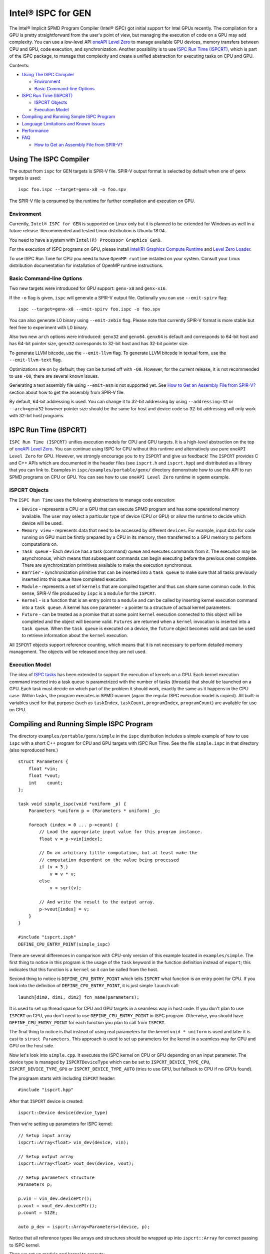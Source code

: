 ===================
Intel® ISPC for GEN
===================

The Intel® Implicit SPMD Program Compiler (Intel® ISPC) got initial support for
Intel GPUs recently. The compilation for a GPU is pretty straightforward from
the user's point of view, but managing the execution of code on a GPU may add
complexity. You can use a low-level API `oneAPI Level Zero
<https://spec.oneapi.com/level-zero/latest/index.html>`_ to manage available GPU
devices, memory transfers between CPU and GPU, code execution, and
synchronization. Another possibility is to use `ISPC Run Time (ISPCRT)`_,
which is part of the ISPC package, to manage that complexity and create
a unified abstraction for executing tasks on CPU and GPU.

Contents:

* `Using The ISPC Compiler`_

  + `Environment`_
  + `Basic Command-line Options`_

* `ISPC Run Time (ISPCRT)`_

  + `ISPCRT Objects`_
  + `Execution Model`_

* `Compiling and Running Simple ISPC Program`_

* `Language Limitations and Known Issues`_

* `Performance`_

* `FAQ`_

  + `How to Get an Assembly File from SPIR-V?`_

Using The ISPC Compiler
=======================

The output from ``ispc`` for GEN targets is SPIR-V file. SPIR-V output format
is selected by default when one of ``genx`` targets is used:

::

   ispc foo.ispc --target=genx-x8 -o foo.spv

The SPIR-V file is consumed by the runtime for further compilation and execution
on GPU.


Environment
-----------
Currently, ``Intel® ISPC for GEN`` is supported on Linux only but it is planned
to be extended for Windows as well in a future release.
Recommended and tested Linux distribution is Ubuntu 18.04.

You need to have a system with ``Intel(R) Processor Graphics Gen9``.

For the execution of ISPC programs on GPU, please install `Intel(R)
Graphics Compute Runtime <https://github.com/intel/compute-runtime/releases>`_
and `Level Zero Loader <https://github.com/oneapi-src/level-zero/releases>`_.

To use ISPC Run Time for CPU you need to have ``OpenMP runtime`` installed on
your system. Consult your Linux distribution documentation for installation
of OpenMP runtime instructions.


Basic Command-line Options
--------------------------

Two new targets were introduced for GPU support: ``genx-x8`` and ``genx-x16``.

If the ``-o`` flag is given, ``ispc`` will generate a SPIR-V output file.
Optionally you can use ``--emit-spirv`` flag:

::

   ispc --target=genx-x8 --emit-spirv foo.ispc -o foo.spv

You can also generate L0 binary using ``--emit-zebin`` flag. Please note that
currently SPIR-V format is more stable but feel free to experiment with L0 binary.

Also two new ``arch`` options were introduced: ``genx32`` and ``genx64``.
``genx64`` is default and corresponds to 64-bit host and has 64-bit pointer size,
``genx32`` corresponds to 32-bit host and has 32-bit pointer size.

To generate LLVM bitcode, use the ``--emit-llvm`` flag.
To generate LLVM bitcode in textual form, use the ``--emit-llvm-text`` flag.

Optimizations are on by default; they can be turned off with ``-O0``. However,
for the current release, it is not recommended to use ``-O0``, there are several
known issues.

Generating a text assembly file using ``--emit-asm`` is not supported yet.
See `How to Get an Assembly File from SPIR-V?`_ section about how to get the
assembly from SPIR-V file.

By default, 64-bit addressing is used. You can change it to 32-bit addressing by
using ``--addressing=32`` or ``--arch=genx32`` however pointer size should be
the same for host and device code so 32-bit addressing will only work with
32-bit host programs.

ISPC Run Time (ISPCRT)
======================

``ISPC Run Time (ISPCRT)`` unifies execution models for CPU and GPU targets. It
is a high-level abstraction on the top of `oneAPI Level Zero
<https://spec.oneapi.com/level-zero/latest/index.html>`_. You can continue
using ISPC for CPU without this runtime and alternatively use pure ``oneAPI
Level Zero`` for GPU. However, we strongly encourage you to try ``ISPCRT``
and give us feedback!
The ``ISPCRT`` provides C and C++ APIs which are documented in the header files
(see ``ispcrt.h`` and ``ispcrt.hpp``) and distributed as a library that you can
link to.
Examples in ``ispc/examples/portable/genx/`` directory demonstrate how to use
this API to run SPMD programs on CPU or GPU. You can see how to use
``oneAPI Level Zero`` runtime in ``sgemm`` example.


ISPCRT Objects
--------------

The ``ISPC Run Time`` uses the following abstractions to manage code execution:

* ``Device`` - represents a CPU or a GPU that can execute SPMD program and has
  some operational memory available. The user may select a particular type of
  device (CPU or GPU) or allow the runtime to decide which device will be used.

* ``Memory view`` - represents data that need to be accessed by different
  ``devices``. For example, input data for code running on GPU must be firstly
  prepared by a CPU in its memory, then transferred to a GPU memory to perform
  computations on.

* ``Task queue`` - Each ``device`` has a task (command) queue and executes
  commands from it. The execution may be asynchronous, which means that subsequent
  commands can begin executing before the previous ones complete. There are
  synchronization primitives available to make the execution synchronous.

* ``Barrier`` - synchronization primitive that can be inserted into
  a ``task queue`` to make sure that all tasks previously inserted into this
  queue have completed execution.

* ``Module`` - represents a set of ``kernels`` that are compiled together and
  thus can share some common code. In this sense, SPIR-V file produced by ``ispc``
  is a ``module`` for the ``ISPCRT``.

* ``Kernel`` - is a function that is an entry point to a ``module`` and can be
  called by inserting kernel execution command into a ``task queue``. A kernel
  has one parameter - a pointer to a structure of actual kernel parameters.

* ``Future`` - can be treated as a promise that at some point ``kernel``
  execution connected to this object will be completed and the object will become
  valid.
  ``Futures`` are returned when a ``kernel`` invocation is inserted into
  a ``task queue``. When the ``task queue`` is executed on a device, the
  ``future`` object becomes valid and can be used to retrieve information about
  the ``kernel`` execution.

All ``ISPCRT`` objects support reference counting, which means that it is not
necessary to perform detailed memory management. The objects will be released
once they are not used.

Execution Model
---------------

The idea of `ISPC tasks
<https://ispc.github.io/ispc.html#task-parallelism-launch-and-sync-statements>`_
has been extended to support the execution of kernels on a GPU. Each kernel
execution command inserted into a task queue is parametrized with the number
of tasks (threads) that should be launched on a GPU. Each task must decide
on which part of the problem it should work, exactly the same as it happens
in the CPU case. Within tasks, the program executes in SPMD manner (again
the regular ISPC execution model is copied). All built-in variables used for
that purpose (such as ``taskIndex``, ``taskCount``, ``programIndex``,
``programCount``) are available for use on GPU.


Compiling and Running Simple ISPC Program
=========================================
The directory ``examples/portable/genx/simple`` in the ``ispc`` distribution
includes a simple example of how to use ``ispc`` with a short C++ program for
CPU and GPU targets with ISPC Run Time. See the file ``simple.ispc`` in that
directory (also reproduced here.)

::

  struct Parameters {
      float *vin;
      float *vout;
      int    count;
  };

  task void simple_ispc(void *uniform _p) {
      Parameters *uniform p = (Parameters * uniform) _p;

      foreach (index = 0 ... p->count) {
          // Load the appropriate input value for this program instance.
          float v = p->vin[index];

          // Do an arbitrary little computation, but at least make the
          // computation dependent on the value being processed
          if (v < 3.)
              v = v * v;
          else
              v = sqrt(v);

          // And write the result to the output array.
          p->vout[index] = v;
      }
  }

  #include "ispcrt.isph"
  DEFINE_CPU_ENTRY_POINT(simple_ispc)

There are several differences in comparison with CPU-only version of this
example located in ``examples/simple``. The first thing to notice
in this program is the usage of the ``task`` keyword in the function definition
instead of ``export``; this indicates that this function is a ``kernel`` so it
can be called from the host.

Second thing to notice is ``DEFINE_CPU_ENTRY_POINT`` which tells ``ISPCRT`` what
function is an entry point for CPU. If you look into the definition of
``DEFINE_CPU_ENTRY_POINT``, it is just simple ``launch`` call:

::

  launch[dim0, dim1, dim2] fcn_name(parameters);

It is used to set up thread space for CPU and GPU targets in a seamless way
in host code. If you don't plan to use ``ISPCRT`` on CPU, you don't need to use
``DEFINE_CPU_ENTRY_POINT`` in ISPC program. Otherwise, you should have
``DEFINE_CPU_ENTRY_POINT`` for each function you plan to call from ``ISPCRT``.

The final thing to notice is that instead of using real parameters for the
kernel ``void * uniform`` is used and later it is cast to ``struct Parameters``.
This approach is used to set up parameters for the kernel in a seamless way
for CPU and GPU on the host side.

Now let's look into ``simple.cpp``. It executes the ISPC kernel on CPU or GPU
depending on an input parameter. The device type is managed by
``ISPCRTDeviceType`` which can be set to ``ISPCRT_DEVICE_TYPE_CPU``,
``ISPCRT_DEVICE_TYPE_GPU`` or ``ISPCRT_DEVICE_TYPE_AUTO`` (tries to use GPU, but
fallback to CPU if no GPUs found).

The prograam starts with including ``ISPCRT`` header:
::

  #include "ispcrt.hpp"

After that ``ISPCRT`` device is created:
::

  ispcrt::Device device(device_type)

Then we're setting up parameters for ISPC kernel:
::

    // Setup input array
    ispcrt::Array<float> vin_dev(device, vin);

    // Setup output array
    ispcrt::Array<float> vout_dev(device, vout);

    // Setup parameters structure
    Parameters p;

    p.vin = vin_dev.devicePtr();
    p.vout = vout_dev.devicePtr();
    p.count = SIZE;

    auto p_dev = ispcrt::Array<Parameters>(device, p);

Notice that all reference types like arrays and structures should be wrapped up
into ``ispcrt::Array`` for correct passing to ISPC kernel.

Then we set up module and kernel to execute:
::

    ispcrt::Module module(device, "genx_simple");
    ispcrt::Kernel kernel(device, module, "simple_ispc");

The name of the module must correspond to the name of output from ISPC compilation
without extension. So in this example ``simple.ispc`` will be compiled to
``genx_simple.spv`` for GPU and to ``libgenx_simple.so`` for CPU so we use
``genx_simple`` as the module name.
The name of the kernel is just the name of the required ``task`` function from
the ISPC kernel.

The rest of the program creates ``ispcrt::TaskQueue``, fills it with required
steps and executes it:
::

    ispcrt::TaskQueue queue(device);

    // ispcrt::Array objects which used as inputs for ISPC kernel should be
    // explicitly copied to device from host
    queue.copyToDevice(p_dev);
    queue.copyToDevice(vin_dev);

    // Make sure that input arrays were copied
    queue.barrier();

    // Launch the kernel on the device using 1 thread
    queue.launch(kernel, p_dev, 1);

    // Make sure that execution completed
    queue.barrier();

    // ispcrt::Array objects which used as outputs of ISPC kernel should be
    // explicitly copied to host from device
    queue.copyToHost(vout_dev);

    // Make sure that input arrays were copied
    queue.barrier();

    // Execute queue and sync
    queue.sync();


To build and run examples go to ``examples/portable/genx`` and create
``build`` folder. Run ``cmake -DISPC_EXECUTABLE=<path_to_ispc_binary>
-Dispcrt_DIR=<path_to_ispcrt_cmake> ../`` from ``build`` folder. Or add path
to ``ispc`` to your PATH and just run ``cmake ../``. Build examples using ``make``.
Go to ``simple`` folder and see what files were generated:

* ``genx_simple.spv`` contains SPIR-V representation. This file is passed
  by ``ISPCRT`` to ``Intel(R) Graphics Compute Runtime`` for execution on GPU.

* ``libgenx_simple.so`` incorporates object files produced from ISPC kernel
  for different targets (you can find them in ``local_ispc`` subfolder).
  This library is loaded from host application ``host_simple`` and is used for
  execution on CPU.

* ``simple_ispc_<target>.h`` files include the declaration for the C-callable
  functions. They are not really used and produced just for the reference.

* ``host_simple`` is the main executable. When it runs, it generates
  the expected output:

::

    Executed on: Auto
    0: simple(0.000000) = 0.000000
    1: simple(1.000000) = 1.000000
    2: simple(2.000000) = 4.000000
    3: simple(3.000000) = 1.732051
    4: simple(4.000000) = 2.000000
    ...

To set up all compilation/link commands in your application we strongly
recommend using ``add_ispc_kernel`` CMake function from CMake module included
into ISPC distribution package.

So the complete ``CMakeFile.txt`` to build ``simple`` example extracted from ISPC
build system is the following:

::

  cmake_minimum_required(VERSION 3.14)
  find_package(ispcrt REQUIRED)
  add_executable(host_simple simple.cpp)
  add_ispc_kernel(genx_simple simple.ispc "")
  target_link_libraries(host_simple PRIVATE ispcrt::ispcrt)


And you can configure and build it using:
::

  cmake ../ -DISPC_EXECUTABLE_GPU=/home/install/bin/ispc && make


You can also run separate compilation commands to achieve the same result:

* Compile ISPC kernel for GPU:
  ::

    ispc -I /home/install/include/ispcrt -DISPC_GPU --target=genx-x8 --woff
    -o /home/ispc/examples/portable/genx/simple/genx_simple.spv
    /home/ispc/examples/portable/genx/simple/simple.ispc

* Compile ISPC kernel for CPU:
  ::

    ispc -I /home/install/include/ispcrt --arch=x86-64
    --target=sse4-i32x4,avx1-i32x8,avx2-i32x8,avx512knl-i32x16,avx512skx-i32x16
    --woff --pic --opt=disable-assertions
    -h /home/ispc/examples/portable/genx/simple/simple_ispc.h
    -o /home/ispc/examples/portable/genx/simple/simple.dev.o
    /home/ispc/examples/portable/genx/simple/simple.ispc

* Produce a library from object files:
  ::

    /usr/bin/c++ -fPIC -shared -Wl,-soname,libgenx_simple.so -o libgenx_simple.so
    simple.dev*.o

* Compile and link host code:
  ::

    /usr/bin/c++  -DISPCRT -isystem /home/install/include/ispcrt -fPIE
    -o /home/ispc/examples/portable/genx/simple/host_simple
    /home/ispc/examples/portable/genx/simple/simple.cpp -L/usr/local/lib
    -Wl,-rpath,/home/install/lib /home/install/lib/libispcrt.so.1.13.0


Language Limitations and Known Issues
=====================================

The current release of ``Intel® ISPC for GEN`` is in alpha state so not all
functionality is implemented yet. However, it is actively developed so we
expect to cover missing features in the nearest future releases.
Below is the list of known limitations:

* Limited function pointers support
* No ``prefetch`` support

There are several features that we do not plan to implement for GPU:

* ``launch`` and ``sync`` keywords are not supported for GPU in ISPC program
  since kernel execution is managed in the host code now.

* ``new`` and ``delete`` keywords are not expected to be supported in ISPC
  program for GEN target. We expect all memory to be set up on the host side.

* ``export`` functions must return ``void`` for GEN targets.


Performance
===========
The performance of ``Intel® ISPC for GEN`` was significantly improved in this release
but still has room for improvements and we're working hard to make it better for
the next release. Here are our results for ``mandelbrot`` which were obtained on
Intel(R) Core(TM) i9-9900K CPU @ 3.60GHz with Intel(R) Gen9 HD Graphics
(max compute units 24):

* @time of CPU run:			[16.343] milliseconds
* @time of GPU run:			[17.294] milliseconds
* @time of serial run:			[562] milliseconds


FAQ
====

How to Get an Assembly File from SPIR-V?
----------------------------------------

Use ``ocloc`` tool installed as part of intel-ocloc package:
::

  // Create binary first
  ocloc compile -file file.spv -spirv_input -options "-vc-codegen" -device <name>

::

  // Then disassemble it
  ocloc disasm -file file_Gen9core.bin -device <name> -dump <FOLDER_TO_DUMP>

You will get ``.asm`` files for each kernel in <FOLDER_TO_DUMP>.
